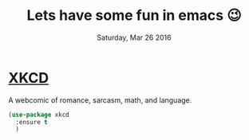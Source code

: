 #+TITLE: Lets have some fun in emacs 😉
#+DATE: Saturday, Mar 26 2016

* [[https://xkcd.com][XKCD]]
  A webcomic of romance, sarcasm, math, and language.
  #+BEGIN_SRC emacs-lisp
(use-package xkcd
  :ensure t
  )
  #+END_SRC
